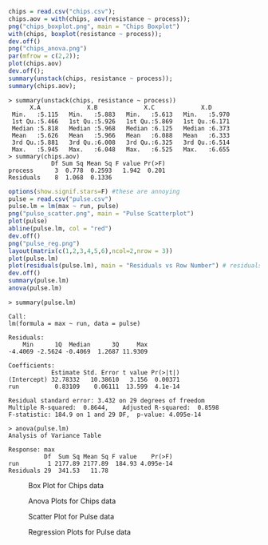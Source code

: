 #+BEGIN_SRC R
chips = read.csv("chips.csv");
chips.aov = with(chips, aov(resistance ~ process));
png("chips_boxplot.png", main = "Chips Boxplot")
with(chips, boxplot(resistance ~ process));
dev.off()
png("chips_anova.png")
par(mfrow = c(2,2));
plot(chips.aov)
dev.off();
summary(unstack(chips, resistance ~ process));
summary(chips.aov);
#+END_SRC
#+BEGIN_EXAMPLE
> summary(unstack(chips, resistance ~ process))
      X.A             X.B             X.C             X.D       
 Min.   :5.115   Min.   :5.883   Min.   :5.613   Min.   :5.970  
 1st Qu.:5.466   1st Qu.:5.926   1st Qu.:5.869   1st Qu.:6.171  
 Median :5.818   Median :5.968   Median :6.125   Median :6.373  
 Mean   :5.626   Mean   :5.966   Mean   :6.088   Mean   :6.333  
 3rd Qu.:5.881   3rd Qu.:6.008   3rd Qu.:6.325   3rd Qu.:6.514  
 Max.   :5.945   Max.   :6.048   Max.   :6.525   Max.   :6.655  
> summary(chips.aov)
            Df Sum Sq Mean Sq F value Pr(>F)
process      3  0.778  0.2593   1.942  0.201
Residuals    8  1.068  0.1336               
#+END_EXAMPLE

#+BEGIN_SRC R
options(show.signif.stars=F) #these are annoying
pulse = read.csv("pulse.csv")
pulse.lm = lm(max ~ run, pulse)
png("pulse_scatter.png", main = "Pulse Scatterplot")
plot(pulse)
abline(pulse.lm, col = "red")
dev.off()
png("pulse_reg.png")
layout(matrix(c(1,2,3,4,5,6),ncol=2,nrow = 3))
plot(pulse.lm)
plot(residuals(pulse.lm), main = "Residuals vs Row Number") # residuals vs row number
dev.off()
summary(pulse.lm)
anova(pulse.lm)
#+END_SRC

#+BEGIN_EXAMPLE
> summary(pulse.lm)

Call:
lm(formula = max ~ run, data = pulse)

Residuals:
    Min      1Q  Median      3Q     Max 
-4.4069 -2.5624 -0.4069  1.2687 11.9309 

Coefficients:
            Estimate Std. Error t value Pr(>|t|)
(Intercept) 32.78332   10.38610   3.156  0.00371
run          0.83109    0.06111  13.599  4.1e-14

Residual standard error: 3.432 on 29 degrees of freedom
Multiple R-squared:  0.8644,	Adjusted R-squared:  0.8598 
F-statistic: 184.9 on 1 and 29 DF,  p-value: 4.095e-14

> anova(pulse.lm)
Analysis of Variance Table

Response: max
          Df  Sum Sq Mean Sq F value    Pr(>F)
run        1 2177.89 2177.89  184.93 4.095e-14
Residuals 29  341.53   11.78                  
#+END_EXAMPLE

#+CAPTION: Box Plot for Chips data
[[./chips_boxplot.png]]
#+CAPTION: Anova Plots for Chips data
[[./chips_anova.png]]
#+CAPTION: Scatter Plot for Pulse data
[[./pulse_scatter.png]]
#+CAPTION: Regression Plots for Pulse data
[[./pulse_reg.png]]
